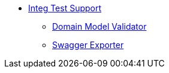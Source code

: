 :Notice: Licensed to the Apache Software Foundation (ASF) under one or more contributor license agreements. See the NOTICE file distributed with this work for additional information regarding copyright ownership. The ASF licenses this file to you under the Apache License, Version 2.0 (the "License"); you may not use this file except in compliance with the License. You may obtain a copy of the License at. http://www.apache.org/licenses/LICENSE-2.0 . Unless required by applicable law or agreed to in writing, software distributed under the License is distributed on an "AS IS" BASIS, WITHOUT WARRANTIES OR  CONDITIONS OF ANY KIND, either express or implied. See the License for the specific language governing permissions and limitations under the License.

* xref:testing:integtestsupport:about.adoc[Integ Test Support]
** xref:testing:integtestsupport:domain-model-validator.adoc[Domain Model Validator]
** xref:testing:integtestsupport:swagger-exporter.adoc[Swagger Exporter]
